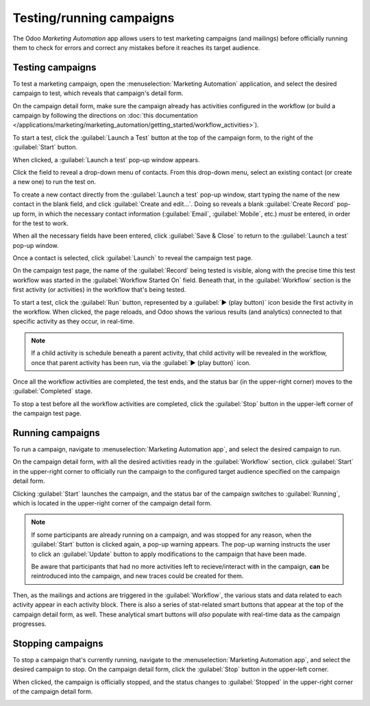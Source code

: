 =========================
Testing/running campaigns
=========================

The Odoo *Marketing Automation* app allows users to test marketing campaigns (and mailings) before
officially running them to check for errors and correct any mistakes before it reaches its target
audience.

Testing campaigns
=================

To test a marketing campaign, open the :menuselection:`Marketing Automation` application, and select
the desired campaign to test, which reveals that campaign's detail form.

On the campaign detail form, make sure the campaign already has activities configured in the
workflow (or build a campaign by following the directions on :doc:`this documentation
</applications/marketing/marketing_automation/getting_started/workflow_activities>`).

To start a test, click the :guilabel:`Launch a Test` button at the top of the campaign form, to the
right of the :guilabel:`Start` button.

.. image:: testing_running/launch-test.png
   :align: center
   :alt: Launch a test button on a campaign detail form in Odoo Marketing Automation.

When clicked, a :guilabel:`Launch a test` pop-up window appears.

.. image:: testing_running/launch-test-popup-window.png
   :align: center
   :alt: Launch a test pop-up window that appears in Odoo Markting Automation.

Click the field to reveal a drop-down menu of contacts. From this drop-down menu, select an existing
contact (or create a new one) to run the test on.

To create a new contact directly from the :guilabel:`Launch a test` pop-up window, start typing the
name of the new contact in the blank field, and click :guilabel:`Create and edit...`. Doing so
reveals a blank :guilabel:`Create Record` pop-up form, in which the necessary contact information
(:guilabel:`Email`, :guilabel:`Mobile`, etc.) *must* be entered, in order for the test to work.

When all the necessary fields have been entered, click :guilabel:`Save & Close` to return to the
:guilabel:`Launch a test` pop-up window.

Once a contact is selected, click :guilabel:`Launch` to reveal the campaign test page.

.. image:: testing_running/test-screen.png
   :align: center
   :alt: Test screen in Odoo Marketing Automation.

On the campaign test page, the name of the :guilabel:`Record` being tested is visible, along with
the precise time this test workflow was started in the :guilabel:`Workflow Started On` field.
Beneath that, in the :guilabel:`Workflow` section is the first activity (or activities) in the
workflow that's being tested.

To start a test, click the :guilabel:`Run` button, represented by a :guilabel:`▶️ (play button)`
icon beside the first activity in the workflow. When clicked, the page reloads, and Odoo shows the
various results (and analytics) connected to that specific activity as they occur, in real-time.

.. note::
   If a child activity is schedule beneath a parent activity, that child activity will be revealed
   in the workflow, once that parent activity has been run, via the :guilabel:`▶️ (play button)`
   icon.

.. image:: testing_running/workflow-test-progress.png
   :align: center
   :alt: Workflow test progress in Odoo Marketing Automation.

Once all the workflow activities are completed, the test ends, and the status bar (in the
upper-right corner) moves to the :guilabel:`Completed` stage.

To stop a test before all the workflow activities are completed, click the :guilabel:`Stop` button
in the upper-left corner of the campaign test page.

Running campaigns
=================

To run a campaign, navigate to :menuselection:`Marketing Automation app`, and select the desired
campaign to run.

On the campaign detail form, with all the desired activities ready in the :guilabel:`Workflow`
section, click :guilabel:`Start` in the upper-right corner to officially run the campaign to the
configured target audience specified on the campaign detail form.

.. image:: testing_running/start-button-campaign-detail-form.png
   :align: center
   :alt: The Start button in the upper-left corner of the marketing campaign detail form.

Clicking :guilabel:`Start` launches the campaign, and the status bar of the campaign switches to
:guilabel:`Running`, which is located in the upper-right corner of the campaign detail form.

.. image:: testing_running/campaign-running-status.png
   :align: center
   :alt: The status of a marketing campaign changing to running in the upper-right corner.

.. note::
   If some participants are already running on a campaign, and was stopped for any reason, when the
   :guilabel:`Start` button is clicked again, a pop-up warning appears. The pop-up warning instructs
   the user to click an :guilabel:`Update` button to apply modifications to the campaign that have
   been made.

   .. image:: testing_running/workflow-modification-warning.png
      :align: center
      :alt: The workflow has been modified warning pop-up window of a marketing campaign form.

   Be aware that participants that had no more activities left to recieve/interact with in the
   campaign, **can** be reintroduced into the campaign, and new traces could be created for them.

Then, as the mailings and actions are triggered in the :guilabel:`Workflow`, the various stats and
data related to each activity appear in each activity block. There is also a series of stat-related
smart buttons that appear at the top of the campaign detail form, as well. These analytical smart
buttons will *also* populate with real-time data as the campaign progresses.

.. image:: testing_running/campaign-smart-buttons.png
   :align: center
   :alt: The row of smart buttons that appear in a currently running marketing campaign in Odoo.

Stopping campaigns
==================

To stop a campaign that's currently running, navigate to the :menuselection:`Marketing Automation
app`, and select the desired campaign to stop. On the campaign detail form, click the
:guilabel:`Stop` button in the upper-left corner.

.. image:: testing_running/stop-button-campaign-form.png
   :align: center
   :alt: The stop button on a typical campaign detail form in Odoo Marketing Automation application.

When clicked, the campaign is officially stopped, and the status changes to :guilabel:`Stopped` in
the upper-right corner of the campaign detail form.

.. image:: testing_running/campaign-stopped-status-bar.png
   :align: center
   :alt: Marketing campaign's stopped status on a campaign detail form in Odoo Marketign Automation.

.. seealso::
   - :doc:`first_campaign`
   - :doc:`target_audience`
   - :doc:`workflow_activities`
